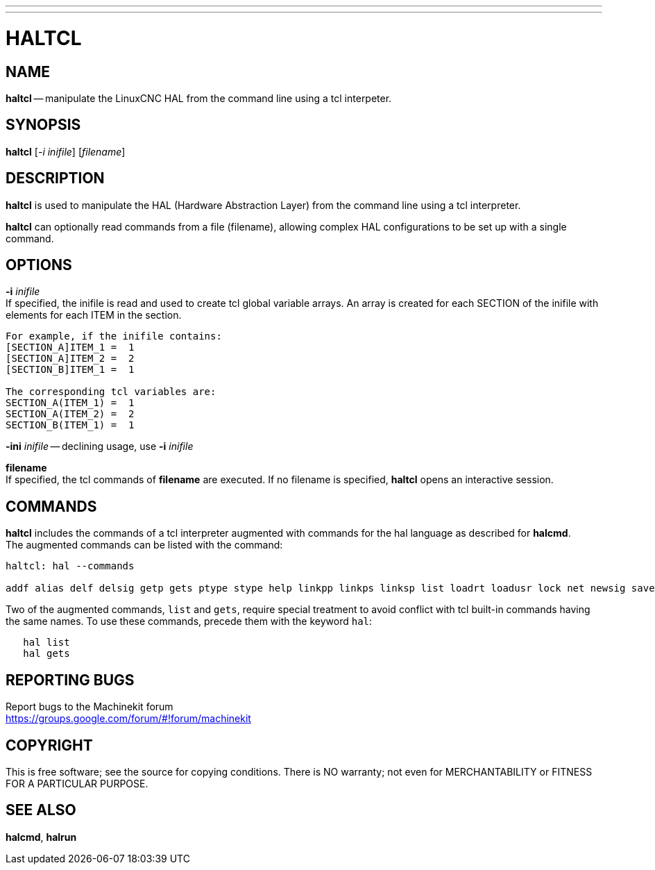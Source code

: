---
---
:skip-front-matter:

= HALTCL
:manmanual: HAL Components
:mansource: ../man/man1/haltcl.asciidoc
:man version:


== NAME
**haltcl** -- manipulate the LinuxCNC HAL from the command line using a tcl
interpeter.



== SYNOPSIS
**haltcl** [__-i inifile__] [__filename__]



== DESCRIPTION
**haltcl** is used to manipulate the HAL (Hardware Abstraction
Layer) from the command line using a tcl interpreter. +

**haltcl** can optionally read commands from a file (filename), allowing
complex HAL configurations to be set up with a single command.



== OPTIONS

**-i** __inifile__ +
If specified, the inifile is read and used to create tcl global variable
arrays.  An array is created for each SECTION of the inifile with
elements for each ITEM in the section.
[source, bash]
----
For example, if the inifile contains:
[SECTION_A]ITEM_1 =  1
[SECTION_A]ITEM_2 =  2
[SECTION_B]ITEM_1 =  1

The corresponding tcl variables are:
SECTION_A(ITEM_1) =  1
SECTION_A(ITEM_2) =  2
SECTION_B(ITEM_1) =  1
----

**-ini** __inifile__ -- declining usage, use **-i** __inifile__ +

**filename** +
If specified, the tcl commands of **filename** are executed.  If no filename
is specified, **haltcl** opens an interactive session.



== COMMANDS
**haltcl** includes the commands of a tcl interpreter augmented with
commands for the hal language as described for **halcmd**. +
The augmented commands can be listed with the command:

[source, bash]
----
haltcl: hal --commands

addf alias delf delsig getp gets ptype stype help linkpp linkps linksp list loadrt loadusr lock net newsig save setexact_for_test_suite_only setp sets show source start status stop unalias unlinkp unload unloadrt unloadusr unlock waitusr
----

Two of the augmented commands, `list` and `gets`, require special treatment to
avoid conflict with tcl built-in commands having the same names.  To use these
commands, precede them with the keyword `hal`:

[source, bash]
----
   hal list
   hal gets
----


== REPORTING BUGS
Report bugs to the Machinekit forum +
https://groups.google.com/forum/#!forum/machinekit

== COPYRIGHT
This is free software; see the source for copying conditions.  There is NO
warranty; not even for MERCHANTABILITY or FITNESS FOR A PARTICULAR PURPOSE.



== SEE ALSO
**halcmd**, **halrun**
